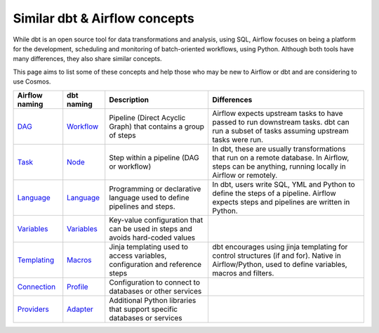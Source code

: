 .. _dbt-airflow-concepts:

Similar dbt & Airflow concepts
==============================

While dbt is an open source tool for data transformations and analysis, using SQL, Airflow focuses on being a platform
for the development, scheduling and monitoring of batch-oriented workflows, using Python. Although both tools have many
differences, they also share similar concepts.

This page aims to list some of these concepts and help those
who may be new to Airflow or dbt and are considering to use Cosmos.

.. table::
   :align: left
   :widths: auto

   =================================================================================================== ==================================================================================================== ==================================================================================== ======================================================================================================================================================
   Airflow naming                                                                                      dbt naming                                                                                           Description                                                                          Differences
   =================================================================================================== ==================================================================================================== ==================================================================================== ======================================================================================================================================================
   `DAG <https://airflow.apache.org/docs/apache-airflow/stable/core-concepts/dags.html>`_              `Workflow <https://docs.getdbt.com/docs/introduction>`_                                              Pipeline (Direct Acyclic Graph) that contains a group of steps                       Airflow expects upstream tasks to have passed to run downstream tasks. dbt can run a subset of tasks assuming upstream tasks were run.
   `Task <https://airflow.apache.org/docs/apache-airflow/stable/core-concepts/tasks.html>`_            `Node <https://docs.getdbt.com/reference/node-selection/syntax>`_                                    Step within a pipeline (DAG or workflow)                                             In dbt, these are usually transformations that run on a remote database. In Airflow, steps can be anything, running locally in Airflow or remotely.
   `Language <https://airflow.apache.org/docs/apache-airflow/stable/public-airflow-interface.html>`_   `Language <https://docs.getdbt.com/docs/introduction#dbt-optimizes-your-workflow>`_                  Programming or declarative language used to define pipelines and steps.              In dbt, users write SQL, YML and Python to define the steps of a pipeline. Airflow expects steps and pipelines are written in Python.
   `Variables <https://airflow.apache.org/docs/apache-airflow/stable/core-concepts/variables.html>`_   `Variables <https://docs.getdbt.com/docs/build/project-variables>`_                                  Key-value configuration that can be used in steps and avoids hard-coded values
   `Templating <https://airflow.apache.org/docs/apache-airflow/stable/templates-ref.html>`_            `Macros <https://docs.getdbt.com/docs/build/jinja-macros>`_                                          Jinja templating used to access variables, configuration and reference steps         dbt encourages using jinja templating for control structures (if and for). Native in Airflow/Python, used to define variables, macros and filters.
   `Connection <https://airflow.apache.org/docs/apache-airflow/stable/howto/connection.html>`_         `Profile <https://docs.getdbt.com/docs/core/connect-data-platform/connection-profiles>`_             Configuration to connect to databases or other services
   `Providers <https://airflow.apache.org/docs/apache-airflow-providers/>`_                            `Adapter <https://docs.getdbt.com/guides/dbt-ecosystem/adapter-development/1-what-are-adapters>`_    Additional Python libraries that support specific databases or services
   =================================================================================================== ==================================================================================================== ==================================================================================== ======================================================================================================================================================
